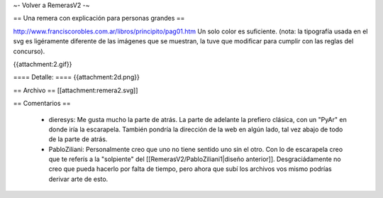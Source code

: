 ~- Volver a RemerasV2 -~

== Una remera con explicación para personas grandes ==

http://www.franciscorobles.com.ar/libros/principito/pag01.htm
Un solo color es suficiente.
(nota: la tipografía usada en el svg es ligéramente diferente de las imágenes que se muestran, la tuve que modificar para cumplir con las reglas del concurso).

{{attachment:2.gif}}

==== Detalle: ====
{{attachment:2d.png}}

== Archivo ==
[[attachment:remera2.svg]]


== Comentarios ==

 * dieresys: Me gusta mucho la parte de atrás. La parte de adelante la prefiero clásica, con un "PyAr" en donde iría la escarapela. También pondría la dirección de la web en algún lado, tal vez abajo de todo de la parte de atrás.

 * PabloZiliani: Personalmente creo que uno no tiene sentido uno sin el otro. Con lo de escarapela creo que te referís a la "solpiente" del [[RemerasV2/PabloZiliani1|diseño anterior]]. Desgraciádamente no creo que pueda hacerlo por falta de tiempo, pero ahora que subí los archivos vos mismo podrías derivar arte de esto.
